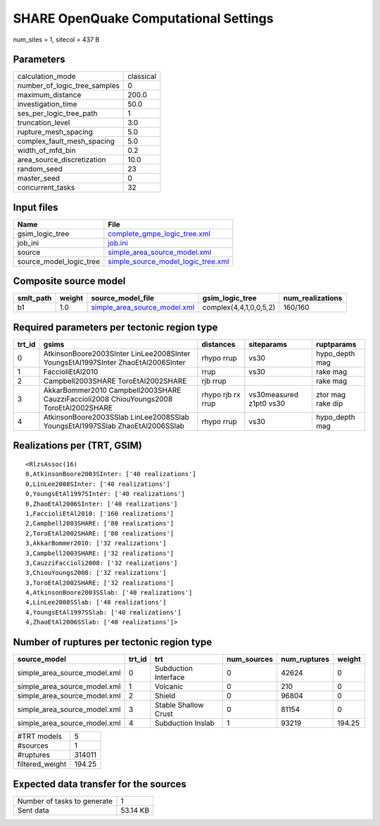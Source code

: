 SHARE OpenQuake Computational Settings
======================================

num_sites = 1, sitecol = 437 B

Parameters
----------
============================ =========
calculation_mode             classical
number_of_logic_tree_samples 0        
maximum_distance             200.0    
investigation_time           50.0     
ses_per_logic_tree_path      1        
truncation_level             3.0      
rupture_mesh_spacing         5.0      
complex_fault_mesh_spacing   5.0      
width_of_mfd_bin             0.2      
area_source_discretization   10.0     
random_seed                  23       
master_seed                  0        
concurrent_tasks             32       
============================ =========

Input files
-----------
======================= ==========================================================================
Name                    File                                                                      
======================= ==========================================================================
gsim_logic_tree         `complete_gmpe_logic_tree.xml <complete_gmpe_logic_tree.xml>`_            
job_ini                 `job.ini <job.ini>`_                                                      
source                  `simple_area_source_model.xml <simple_area_source_model.xml>`_            
source_model_logic_tree `simple_source_model_logic_tree.xml <simple_source_model_logic_tree.xml>`_
======================= ==========================================================================

Composite source model
----------------------
========= ====== ============================================================== ====================== ================
smlt_path weight source_model_file                                              gsim_logic_tree        num_realizations
========= ====== ============================================================== ====================== ================
b1        1.0    `simple_area_source_model.xml <simple_area_source_model.xml>`_ complex(4,4,1,0,0,5,2) 160/160         
========= ====== ============================================================== ====================== ================

Required parameters per tectonic region type
--------------------------------------------
====== ====================================================================================== ================= ======================= =================
trt_id gsims                                                                                  distances         siteparams              ruptparams       
====== ====================================================================================== ================= ======================= =================
0      AtkinsonBoore2003SInter LinLee2008SInter YoungsEtAl1997SInter ZhaoEtAl2006SInter       rhypo rrup        vs30                    hypo_depth mag   
1      FaccioliEtAl2010                                                                       rrup              vs30                    rake mag         
2      Campbell2003SHARE ToroEtAl2002SHARE                                                    rjb rrup                                  rake mag         
3      AkkarBommer2010 Campbell2003SHARE CauzziFaccioli2008 ChiouYoungs2008 ToroEtAl2002SHARE rhypo rjb rx rrup vs30measured z1pt0 vs30 ztor mag rake dip
4      AtkinsonBoore2003SSlab LinLee2008SSlab YoungsEtAl1997SSlab ZhaoEtAl2006SSlab           rhypo rrup        vs30                    hypo_depth mag   
====== ====================================================================================== ================= ======================= =================

Realizations per (TRT, GSIM)
----------------------------

::

  <RlzsAssoc(16)
  0,AtkinsonBoore2003SInter: ['40 realizations']
  0,LinLee2008SInter: ['40 realizations']
  0,YoungsEtAl1997SInter: ['40 realizations']
  0,ZhaoEtAl2006SInter: ['40 realizations']
  1,FaccioliEtAl2010: ['160 realizations']
  2,Campbell2003SHARE: ['80 realizations']
  2,ToroEtAl2002SHARE: ['80 realizations']
  3,AkkarBommer2010: ['32 realizations']
  3,Campbell2003SHARE: ['32 realizations']
  3,CauzziFaccioli2008: ['32 realizations']
  3,ChiouYoungs2008: ['32 realizations']
  3,ToroEtAl2002SHARE: ['32 realizations']
  4,AtkinsonBoore2003SSlab: ['40 realizations']
  4,LinLee2008SSlab: ['40 realizations']
  4,YoungsEtAl1997SSlab: ['40 realizations']
  4,ZhaoEtAl2006SSlab: ['40 realizations']>

Number of ruptures per tectonic region type
-------------------------------------------
============================ ====== ==================== =========== ============ ======
source_model                 trt_id trt                  num_sources num_ruptures weight
============================ ====== ==================== =========== ============ ======
simple_area_source_model.xml 0      Subduction Interface 0           42624        0     
simple_area_source_model.xml 1      Volcanic             0           210          0     
simple_area_source_model.xml 2      Shield               0           96804        0     
simple_area_source_model.xml 3      Stable Shallow Crust 0           81154        0     
simple_area_source_model.xml 4      Subduction Inslab    1           93219        194.25
============================ ====== ==================== =========== ============ ======

=============== ======
#TRT models     5     
#sources        1     
#ruptures       314011
filtered_weight 194.25
=============== ======

Expected data transfer for the sources
--------------------------------------
=========================== ========
Number of tasks to generate 1       
Sent data                   53.14 KB
=========================== ========